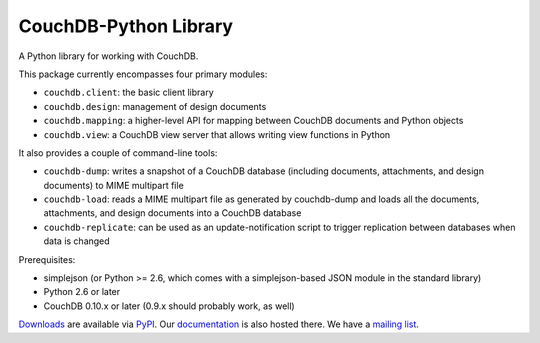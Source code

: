 CouchDB-Python Library
======================

A Python library for working with CouchDB.

This package currently encompasses four primary modules:

* ``couchdb.client``: the basic client library
* ``couchdb.design``: management of design documents
* ``couchdb.mapping``: a higher-level API for mapping between CouchDB documents and Python objects
* ``couchdb.view``: a CouchDB view server that allows writing view functions in Python

It also provides a couple of command-line tools:

* ``couchdb-dump``: writes a snapshot of a CouchDB database (including documents, attachments, and design documents) to MIME multipart file
* ``couchdb-load``: reads a MIME multipart file as generated by couchdb-dump and loads all the documents, attachments, and design documents into a CouchDB database
* ``couchdb-replicate``: can be used as an update-notification script to trigger replication between databases when data is changed

Prerequisites:

* simplejson (or Python >= 2.6, which comes with a simplejson-based JSON module in the standard library)
* Python 2.6 or later
* CouchDB 0.10.x or later (0.9.x should probably work, as well)

`Downloads`_ are available via `PyPI`_. Our `documentation`_ is also hosted there. We have a `mailing list`_.

.. _Downloads: http://pypi.python.org/pypi/CouchDB
.. _PyPI: http://pypi.python.org/
.. _documentation: http://packages.python.org/CouchDB/
.. _mailing list: http://groups.google.com/group/couchdb-python
